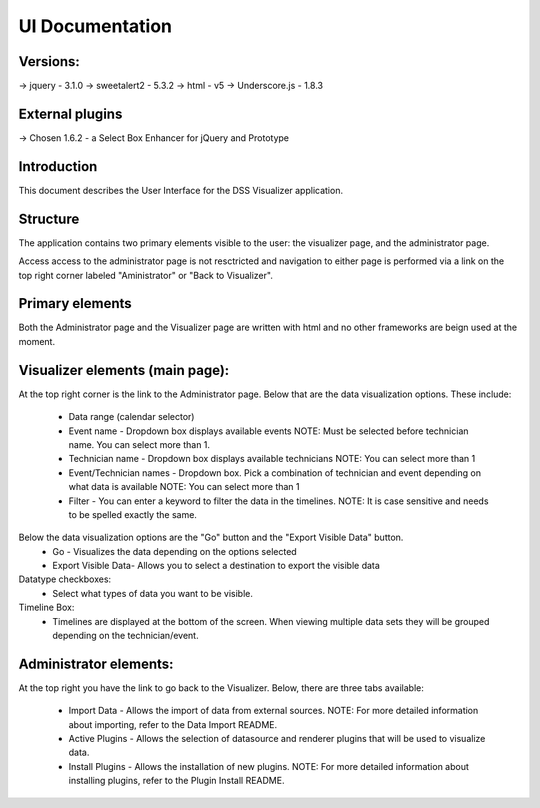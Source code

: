 UI Documentation
================
Versions:
---------
-> jquery - 3.1.0
-> sweetalert2 - 5.3.2
-> html - v5
-> Underscore.js - 1.8.3

External plugins
----------------
-> Chosen 1.6.2 - a Select Box Enhancer for jQuery and Prototype

Introduction
------------
This document describes the User Interface for the DSS Visualizer application.

Structure
---------
The application contains two primary elements visible to the user: the visualizer page, and the administrator page.

.. image:: capture.png

Access access to the administrator page is not resctricted and navigation to either page is performed via a link on the
top right corner labeled "Aministrator" or "Back to Visualizer".

Primary elements
----------------
Both the Administrator page and the Visualizer page are written with html and no other frameworks are beign used at the moment.

Visualizer elements (main page):
--------------------------------
At the top right corner is the link to the Administrator page.
Below that are the data visualization options. These include:
  * Data range (calendar selector)
  * Event name - Dropdown box displays available events NOTE: Must be selected before technician name. You can select more than 1.
  * Technician name - Dropdown box displays available technicians NOTE: You can select more than 1
  * Event/Technician names - Dropdown box. Pick a combination of technician and event depending on what data is available NOTE: You can select more than 1
  * Filter - You can enter a keyword to filter the data in the timelines. NOTE: It is case sensitive and needs to be spelled exactly the same.

Below the data visualization options are the "Go" button and the "Export Visible Data" button.
    * Go - Visualizes the data depending on the options selected
    * Export Visible Data- Allows you to select a destination to export the visible data

Datatype checkboxes:
  * Select what types of data you want to be visible.

Timeline Box:
  * Timelines are displayed at the bottom of the screen. When viewing multiple data sets they will be grouped depending on the technician/event.


Administrator elements:
-----------------------
At the top right you have the link to go back to the Visualizer.
Below, there are three tabs available:
  * Import Data - Allows the import of data from external sources. NOTE: For more detailed information about importing, refer to the Data Import README.
  * Active Plugins - Allows the selection of datasource and renderer plugins that will be used to visualize data.
  * Install Plugins - Allows the installation of new plugins. NOTE: For more detailed information about installing plugins, refer to the Plugin Install README.
